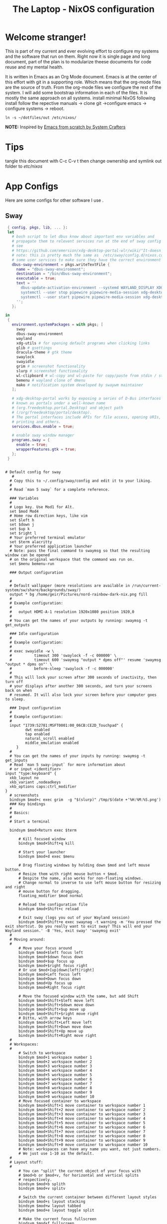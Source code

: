 #+title: The Laptop - NixOS configuration

* Welcome stranger!

This is part of my current and ever evolving effort to configure my systems and the software that run on them. Right now it is single page and long document, part of the plan is to modularize theese documents for code reuse and my mental health.

It is written in Emacs as an Org Mode document. Emacs is at the center of this effort with git in a supporting role. Which means that the org-mode files are the source of truth.
From the org-mode files we configure the rest of the system. I will add some bootstrap information in each of the files. It is mostly the same approach on all systems.
install minimal NixOS following install follow the repective manuals -> clone git ->configure emacs -> configure systems -> reboot.


#+begin_src shell
  ln -s ~/dotfiles/out /etc/nixos/
#+end_src

*NOTE:* Inspired by [[https://github.com/daviwil/emacs-from-scratch/][Emacs from scratch by System Crafters]]

* Tips

tangle this document with C-c C-v t then change ownership and symlink out folder to /etc/nixos/

* App Configs

Here are some configs for other software I use .

** Sway

#+begin_src nix :tangle ~/configs/sway.nix
  { config, pkgs, lib, ... }:
  let
    # bash script to let dbus know about important env variables and
    # propagate them to relevent services run at the end of sway config
    # see
    # https://github.com/emersion/xdg-desktop-portal-wlr/wiki/"It-doesn't-work"-Troubleshooting-Checklist
    # note: this is pretty much the same as  /etc/sway/config.d/nixos.conf but also restarts  
    # some user services to make sure they have the correct environment variables
    dbus-sway-environment = pkgs.writeTextFile {
      name = "dbus-sway-environment";
      destination = "/bin/dbus-sway-environment";
      executable = true;
      text = ''
        dbus-update-activation-environment --systemd WAYLAND_DISPLAY XDG_C  URRENT_DESKTOP=sway
        systemctl --user stop pipewire pipewire-media-session xdg-desktop-portal xdg-desktop-portal-wlr
        systemctl --user start pipewire pipewire-media-session xdg-desktop-portal xdg-desktop-portal-wlr
      ''; 
    };

 in
  {
    environment.systemPackages = with pkgs; [
      sway
      dbus-sway-environment
      wayland
      xdg-utils # for opening default programs when clicking links
      glib # gsettings
      dracula-theme # gtk theme
      swaylock
      swayidle
      grim # screenshot functionality
      slurp # screenshot functionality
      wl-clipboard # wl-copy and wl-paste for copy/paste from stdin / stdout
      bemenu # wayland clone of dmenu
      mako # notification system developed by swaywm maintainer
    ];

    # xdg-desktop-portal works by exposing a series of D-Bus interfaces
    # known as portals under a well-known name
    # (org.freedesktop.portal.Desktop) and object path
    # (/org/freedesktop/portal/desktop).
    # The portal interfaces include APIs for file access, opening URIs,
    # printing and others.
    services.dbus.enable = true;

    # enable sway window manager
    programs.sway = {
      enable = true;
      wrapperFeatures.gtk = true;
    };
  }
#+end_src

#+begin_src conf-unix :tangle ~/.config/sway/config

  # Default config for sway
     #
    # Copy this to ~/.config/sway/config and edit it to your liking.
    #
    # Read `man 5 sway` for a complete reference.

    ### Variables
    #
    # Logo key. Use Mod1 for Alt.
    set $mod Mod4
    # Home row direction keys, like vim
    set $left h
    set $down j
    set $up k
    set $right l
    # Your preferred terminal emulator
    set $term alacritty
    # Your preferred application launcher
    # Note: pass the final command to swaymsg so that the resulting window can be opened
    # on the original workspace that the command was run on.
    set $menu bemenu-run

    ### Output configuration

    #
    # Default wallpaper (more resolutions are available in /run/current-system/sw/share/backgrounds/sway/)
    output * bg /home/geir/Pictures/nord-rainbow-dark-nix.png fill
    #
    # Example configuration:
    #
    #   output HDMI-A-1 resolution 1920x1080 position 1920,0
    #
    # You can get the names of your outputs by running: swaymsg -t get_outputs

    ### Idle configuration
    #
    # Example configuration:
    #
    # exec swayidle -w \
    #          timeout 300 'swaylock -f -c 000000' \
    #          timeout 600 'swaymsg "output * dpms off"' resume 'swaymsg "output * dpms on"' \
    #          before-sleep 'swaylock -f -c 000000'
    #
    # This will lock your screen after 300 seconds of inactivity, then turn off
    # your displays after another 300 seconds, and turn your screens back on when
    # resumed. It will also lock your screen before your computer goes to sleep.

    ### Input configuration
    #
    # Example configuration:
    #
    input "1739:52781:MSFT0001:00_06CB:CE2D_Touchpad" {
           dwt enabled
           tap enabled
           natural_scroll enabled
           middle_emulation enabled
       }
    #
    # You can get the names of your inputs by running: swaymsg -t get_inputs
    # Read `man 5 sway-input` for more information about
    # or input <identifier>
  input "type:keyboard" {
    xkb_layout no
    xkb_variant ,nodeadkeys
    xkb_options caps:ctrl_modifier
  }
    # screenshots
    bindsym $mod+c exec grim  -g "$(slurp)" /tmp/$(date +'%H:%M:%S.png') 
    ### Key bindings
    #
    # Basics:
    #
    # Start a terminal

    bindsym $mod+Return exec $term

        # Kill focused window
        bindsym $mod+Shift+q kill

        # Start your launcher
        bindsym $mod+d exec $menu

        # Drag floating windows by holding down $mod and left mouse button.
        # Resize them with right mouse button + $mod.
        # Despite the name, also works for non-floating windows.
        # Change normal to inverse to use left mouse button for resizing and right
        # mouse button for dragging.
        floating_modifier $mod normal

        # Reload the configuration file
        bindsym $mod+Shift+c reload

        # Exit sway (logs you out of your Wayland session)
        bindsym $mod+Shift+e exec swaynag -t warning -m 'You pressed the exit shortcut. Do you really want to exit sway? This will end your Wayland session.' -B 'Yes, exit sway' 'swaymsg exit'
    #
    # Moving around:
    #
        # Move your focus around
        bindsym $mod+$left focus left
        bindsym $mod+$down focus down
        bindsym $mod+$up focus up
        bindsym $mod+$right focus right
        # Or use $mod+[up|down|left|right]
        bindsym $mod+Left focus left
        bindsym $mod+Down focus down
        bindsym $mod+Up focus up
        bindsym $mod+Right focus right

        # Move the focused window with the same, but add Shift
        bindsym $mod+Shift+$left move left
        bindsym $mod+Shift+$down move down
        bindsym $mod+Shift+$up move up
        bindsym $mod+Shift+$right move right
        # Ditto, with arrow keys
        bindsym $mod+Shift+Left move left
        bindsym $mod+Shift+Down move down
        bindsym $mod+Shift+Up move up
        bindsym $mod+Shift+Right move right
    #
    # Workspaces:
    #
        # Switch to workspace
        bindsym $mod+1 workspace number 1
        bindsym $mod+2 workspace number 2
        bindsym $mod+3 workspace number 3
        bindsym $mod+4 workspace number 4
        bindsym $mod+5 workspace number 5
        bindsym $mod+6 workspace number 6
        bindsym $mod+7 workspace number 7
        bindsym $mod+8 workspace number 8
        bindsym $mod+9 workspace number 9
        bindsym $mod+0 workspace number 10
        # Move focused container to workspace
        bindsym $mod+Shift+1 move container to workspace number 1
        bindsym $mod+Shift+2 move container to workspace number 2
        bindsym $mod+Shift+3 move container to workspace number 3
        bindsym $mod+Shift+4 move container to workspace number 4
        bindsym $mod+Shift+5 move container to workspace number 5
        bindsym $mod+Shift+6 move container to workspace number 6
        bindsym $mod+Shift+7 move container to workspace number 7
        bindsym $mod+Shift+8 move container to workspace number 8
        bindsym $mod+Shift+9 move container to workspace number 9
        bindsym $mod+Shift+0 move container to workspace number 10
        # Note: workspaces can have any name you want, not just numbers.
        # We just use 1-10 as the default.
    #
    # Layout stuff:
    #
        # You can "split" the current object of your focus with
        # $mod+b or $mod+v, for horizontal and vertical splits
        # respectively.
        bindsym $mod+b splith
        bindsym $mod+v splitv

        # Switch the current container between different layout styles
        bindsym $mod+s layout stacking
        bindsym $mod+w layout tabbed
        bindsym $mod+e layout toggle split

        # Make the current focus fullscreen
        bindsym $mod+f fullscreen

        # Toggle the current focus between tiling and floating mode
        bindsym $mod+Shift+space floating toggle

        # Swap focus between the tiling area and the floating area
        bindsym $mod+space focus mode_toggle

        # Move focus to the parent container
        bindsym $mod+a focus parent
    #
    # Scratchpad:
    #
        # Sway has a "scratchpad", which is a bag of holding for windows.
        # You can send windows there and get them back later.

        # Move the currently focused window to the scratchpad
        bindsym $mod+Shift+minus move scratchpad

        # Show the next scratchpad window or hide the focused scratchpad window.
        # If there are multiple scratchpad windows, this command cycles through them.
        bindsym $mod+minus scratchpad show
    #
    # Resizing containers:
    #
    mode "resize" {
        # left will shrink the containers width
        # right will grow the containers width
        # up will shrink the containers height
        # down will grow the containers height
        bindsym $left resize shrink width 10px
        bindsym $down resize grow height 10px
        bindsym $up resize shrink height 10px
        bindsym $right resize grow width 10px

        # Ditto, with arrow keys
        bindsym Left resize shrink width 10px
        bindsym Down resize grow height 10px
        bindsym Up resize shrink height 10px
        bindsym Right resize grow width 10px

        # Return to default mode
        bindsym Return mode "default"
        bindsym Escape mode "default"
    }
    bindsym $mod+r mode "resize"

    #
    # Status Bar:
    #
    # Read `man 5 sway-bar` for more information about this section.
    bar {
        position top

        # When the status_command prints a new line to stdout, swaybar updates.
        # The default just shows the current date and time.
        status_command while date +'%Y-%m-%d %I:%M:%S %p'; do sleep 1; done

        colors {
            statusline #ffffff
            background #323232
            inactive_workspace #32323200 #32323200 #5c5c5c
        }
    }

    include /etc/sway/config.d/*
    exec dbus-sway-environment
    exec configure-gtk
#+end_src

** Alacritty

#+begin_src yaml :tangle ~/.config/alacritty/alacritty.yml :mkdirp yes
  font:
    normal:
      family: MesloLGS NF
      style: Regular
    bold:
      family:  MesloLGS NF
      style: Bold

    italic:
      family:  MesloLGS NF
      style: Italic

    bold_italic:
      family:  MesloLGS NF
      style: Bold Italic

    size: 14

  import:
    - ~/.config/alacritty/dracula.yml

#+end_src

#+begin_src conf-unix :tangle ~/.config/alacritty/dracula.yml :mkdirp yes
# Colors (Dracula)
colors:
  # Default colors
  primary:
    background: '0x282a36'
    foreground: '0xf8f8f2'
 
  # Normal colors
  normal:
    black:   '0x000000'
    red:     '0xff5555'
    green:   '0x50fa7b'
    yellow:  '0xf1fa8c'
    blue:    '0xbd93f9'
    magenta: '0xff79c6'
    cyan:    '0x8be9fd'
    white:   '0xbbbbbb'
 
  # Bright colors
  bright:
    black:   '0x555555'
    red:     '0xff5555'
    green:   '0x50fa7b'
    yellow:  '0xf1fa8c'
    blue:    '0xcaa9fa'
    magenta: '0xff79c6'
    cyan:    '0x8be9fd'
    white:   '0xffffff'

#+end_src

** Bash

#+begin_src conf-unix :tangle ~/.bashrc
   eval "$(starship init bash)"
#+end_src

** Zsh

#+begin_src conf-unix :tangle ~/.zshrc
  eval "$(starship init zsh)"
#+end_src

** Starship

#+begin_src conf-unix :tangle ~/.config/starship.toml :mkdirp yes

  # Editor completions based on the config schema
  "$schema" = 'https://starship.rs/config-schema.json'

  # Use custom format
  format = '''(bold purple)$all '''

  # Inserts a blank line between shell prompts
  add_newline = true

  [aws]
  style = "bold #ffb86c"

  [character]
  error_symbol = "[λ](bold #ff5555)"
  success_symbol = "[λ](bold #50fa7b)" # ❄

  [cmd_duration]
  style = "bold #f1fa8c"

  [directory]
  style = "bold #50fa7b"

  [git_branch]
  style = "bold #ff79c6"

  [git_status]
  style = "bold #ff5555"

  [hostname]
  style = "bold #bd93f9"

  [username]
  format = "[$user]($style) on "
  style_user = "bold #8be9fd"

#+end_src

** LazyVim

Install LazyVim

#+begin_src shell
  
  mv ~/.config/nvim ~/.config/nvim.bak
  git clone https://github.com/LazyVim/starter ~/.config/nvim
  rm -rf ~/.config/nvim/.git
#+end_src

* NixOS - Laptop

This is the configuration for NixOs on my laptop

** bootstrap script

backup org conf and remove other files from /etc/nixos
As root or sudo

#+begin_src shell

  ln -s ~/configs /etc/nixos

#+end_src

** hardware-configuration.nix

#+begin_src nix :tangle ~/configs/hardware-configuration.nix :mkdirp yes
  
  # Do not modify this file!  It was generated by ‘~/dotfiles/systems/laptop.org’
  # and may be overwritten by future invocations.
  { config, lib, pkgs, modulesPath, ... }:

  {
    imports =
      [ (modulesPath + "/installer/scan/not-detected.nix")
      ];

    boot.initrd.availableKernelModules = [ "nvme" "xhci_pci" "usb_storage" "sd_mod" ];
    boot.initrd.kernelModules = [ ];
    boot.kernelModules = [ "kvm-amd" ];
    boot.extraModulePackages = [ ];

    fileSystems."/" =
      { device = "/dev/disk/by-uuid/f425969c-9df5-4a3f-927e-b524a3d007d7";
        fsType = "xfs";
      };

    fileSystems."/boot/efi" =
      { device = "/dev/disk/by-uuid/EC44-1BA0";
        fsType = "vfat";
      };

    swapDevices = [ ];
    networking.useDHCP = lib.mkDefault true;
    # networking.interfaces.wlp2s0.useDHCP = lib.mkDefault true;

    nixpkgs.hostPlatform = lib.mkDefault "x86_64-linux";
    hardware.cpu.amd.updateMicrocode = lib.mkDefault config.hardware.enableRedistributableFirmware;
  }

#+end_src

** configuration.nix

#+begin_src nix :tangle ~/configs/configuration.nix :mkdirp yes
  { config, pkgs, ... }:

  {
    imports =
      [ # Include the results of the hardware scan.
        ./hardware-configuration.nix
        ./sway.nix
        ./tty.nix
        ./aliases.nix
      ];

    # Bootloader.
    boot.loader.systemd-boot.enable = true;
    boot.loader.efi.canTouchEfiVariables = true;
    boot.loader.efi.efiSysMountPoint = "/boot/efi";
    boot.kernelPackages = pkgs.linuxPackages_latest;
    zramSwap = {
      enable = true;
      algorithm = "zstd";
    };

    networking.hostName = "the-laptop"; # Define your hostname.

    # Enable networking
    networking.networkmanager.enable = true;

    # Set your time zone.
    time.timeZone = "Europe/Oslo";

    # Select internationalisation properties.
    i18n.defaultLocale = "en_US.UTF-8";

    # Enable the X11 windowing system.
    services.xserver.enable = true;

    # Enable the GNOME Desktop Environment.
    services.xserver.displayManager.gdm.enable = true;
    services.xserver.desktopManager.gnome.enable = true;

    # Enable Sway compositor
    # programs.sway.enable = true;

    # Configure keymap in X11
    services.xserver = {
      layout = "no";
      xkbVariant = "";
    };

    # Configure console keymap
    console.keyMap = "no";

    # Enable CUPS to print documents.
    services.printing.enable = false;

    # Enable sound with pipewire.
    sound.enable = true;
    hardware.pulseaudio.enable = false;
    security.rtkit.enable = true;
    services.pipewire = {
      enable = true;
      alsa.enable = true;
      alsa.support32Bit = true;
      pulse.enable = true;
    };


    # User account.
    environment.localBinInPath = true;
    programs.fish.enable = true;
    programs.zsh.enable = true;
    users.users.geir = {
      isNormalUser = true;
      description = "Geir Okkenhaug Jerstad";
      extraGroups = [ "networkmanager" "wheel" ];
      shell = pkgs.zsh;
      packages = with pkgs; [
        # Browsers
        firefox google-chrome nyxt
        # Fonts
        fira-code fira-mono fira-code-symbols meslo-lgs-nf
        # Gnome
        gnome.gnome-tweaks
        arc-icon-theme beauty-line-icon-theme
        # Monitoring tools
        htop glances zenith bottom
        # shells & terminals
        alacritty
        starship
        nushell
        fishPlugins.done
        fishPlugins.fzf-fish 
        fishPlugins.forgit
        fishPlugins.hydro
        fzf
        # Virtualisation
        virt-manager
        qemu
        # Emacs
        emacsPackages.vterm
        libvterm libtool
        # Coding
        guile
        python3Full
        go gotools
        rustup
        # language servers
        rnix-lsp
        gopls
        luajitPackages.lua-lsp
        nodePackages.bash-language-server
        vimPlugins.cmp-nvim-lsp
        # building software
        cmake
        gcc
        bintools
        gnutar
        sccache
        # Remote desktop
        remmina
        # DevSecOps
        kubectl
      ];

    };

    nixpkgs.config.permittedInsecurePackages = [
      "python-2.7.18.6"
      "python3.10-certifi-2022.9.24"
    ];

    # Allow unfree packages
    nixpkgs.config.allowUnfree = true;

    # List packages installed in system profile. To search, run:
    # $ nix search wget
    environment.systemPackages = with pkgs; [
       neovim emacs git
       wget curl screen
       neofetch inxi mlocate     
    ];

    # Turn on some experimental features for nix

    nix.settings.experimental-features = [ "nix-command" "flakes" ];
    # Enable the OpenSSH daemon.
    services.openssh.enable = true;

    # Open ports in the firewall.
    # networking.firewall.allowedTCPPorts = [ ... ];
    # networking.firewall.allowedUDPPorts = [ ... ];
    # Or disable the firewall altogether.
    # networking.firewall.enable = false;
    system.stateVersion = "22.11";

  } 

#+end_src

** Nix services and configs
*** tty with colors
#+begin_src nix :tangle ~/configs/tty.nix :mkdirp yes
{ pkgs, ... }:
{
  services.getty.greetingLine = ''\l'';

  console = {
    earlySetup = true;

    # Joker palette
    colors = [
      "1b161f"
      "ff5555"
      "54c6b5"
      "d5aa2a"
      "bd93f9"
      "ff79c6"
      "8be9fd"
      "bfbfbf"

      "1b161f"
      "ff6e67"
      "5af78e"
      "ffce50"
      "caa9fa"
      "ff92d0"
      "9aedfe"
      "e6e6e6"
    ];
  };
}

#+end_src

*** Aliases and apps
#+begin_src nix :tangle ~/configs/aliases.nix :mkdirp yes
  { config, pkgs, ... }:
  {
    environment.systemPackages = with pkgs; [
      tldr
      exa
      bat
      ripgrep
    ];
    environment.shellAliases = {
      h = "tldr";
      # oxidized
      ls = "exa -l";
      cat = "bat";
      grep = "rg";
      top = "btm --color gruvbox";
      # some tools
      st = "curl -s https://raw.githubusercontent.com/sivel/speedtest-cli/master/speedtest.py | python3 -";
    };
  }
#+end_src
